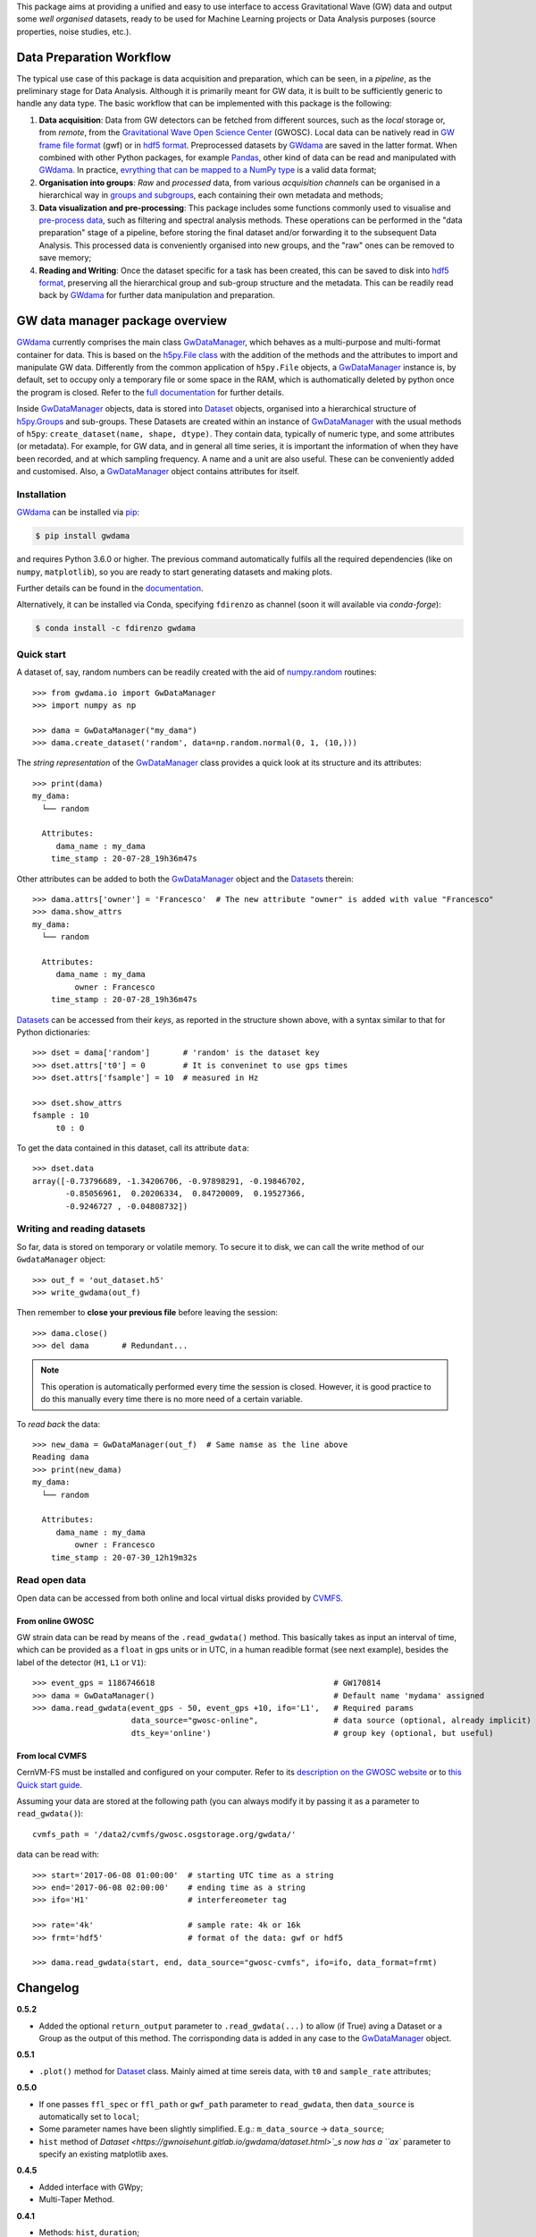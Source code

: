 This package aims at providing a unified and easy to use interface to access Gravitational Wave (GW) data and output some *well organised* datasets, ready to be used for Machine Learning projects or Data Analysis purposes (source properties, noise studies, etc.).

.. image:: https://gitlab.com/gwprojects/gwdama/badges/master/pipeline.svg
    :alt: Pipeline status

.. image:: https://img.shields.io/website-up-down-green-red/http/shields.io.svg
    :target: https://gwnoisehunt.gitlab.io/gwdama
    :alt: Documentation Status
 
.. image:: https://badge.fury.io/py/gwdama.svg
    :target: https://badge.fury.io/py/gwdama
 

.. image:: https://anaconda.org/fdirenzo/gwdama/badges/version.svg
    :target: https://anaconda.org/fdirenzo/gwdama

.. image:: https://anaconda.org/fdirenzo/gwdama/badges/license.svg
    :target: https://opensource.org/licenses/MIT

===========================
 Data Preparation Workflow
===========================

The typical use case of this package is data acquisition and preparation, which can be seen, in a *pipeline*, as the preliminary stage for Data Analysis. Although it is primarily meant for GW data, it is built to be sufficiently generic to handle any data type. The basic workflow that can be implemented with this package is the following:

1. **Data acquisition**: Data from GW detectors can be fetched from different sources, such as the *local* storage or, from *remote*, from the `Gravitational Wave Open Science Center <https://www.gw-openscience.org/>`_ (GWOSC). Local data can be natively read in `GW frame file format <https://lappweb.in2p3.fr/virgo/FrameL/>`_ (gwf) or in `hdf5 format <https://www.hdfgroup.org/solutions/hdf5/>`_. Preprocessed datasets by `GWdama <https://gwnoisehunt.gitlab.io/gwdama/>`_ are saved in the latter format. When combined with other Python packages, for example `Pandas <https://pandas.pydata.org/>`_, other kind of data can be read and manipulated with `GWdama <https://gwnoisehunt.gitlab.io/gwdama/>`_. In practice, `evrything that can be mapped to a NumPy type <https://docs.h5py.org/en/stable/faq.html#what-datatypes-are-supported>`_ is a valid data format;

2. **Organisation into groups**: *Raw* and *processed* data, from various *acquisition channels* can be organised in a hierarchical way in  `groups and subgroups <http://docs.h5py.org/en/stable/high/groups.html>`_, each containing their own metadata and methods;

3. **Data visualization and pre-processing**: This package includes some functions commonly used to visualise and `pre-process data <https://gwnoisehunt.gitlab.io/gwdama/preprocessing.html>`_, such as filtering and spectral analysis methods. These operations can be performed in the "data preparation" stage of a pipeline, before storing the final dataset and/or forwarding it to the subsequent Data Analysis. This processed data is conveniently organised into new groups, and the "raw" ones can be removed to save memory;

4. **Reading and Writing**: Once the dataset specific for a task has been created, this can be saved to disk into `hdf5 format <https://www.hdfgroup.org/solutions/hdf5/>`_, preserving all the hierarchical group and sub-group structure and the metadata. This can be readily read back by `GWdama <https://gwnoisehunt.gitlab.io/gwdama/>`_ for further data manipulation and preparation.


==================================
 GW data manager package overview
==================================

`GWdama <https://gwnoisehunt.gitlab.io/gwdama/>`_ currently comprises the main class `GwDataManager <https://gwnoisehunt.gitlab.io/gwdama/gwdatamanager.html>`_, which behaves as a multi-purpose and multi-format container for data. This is based on the `h5py.File class <http://docs.h5py.org/en/stable/high/file.html>`_ with the addition of the methods and the attributes to import and manipulate GW data. Differently from the common application of ``h5py.File`` objects, a `GwDataManager <https://gwnoisehunt.gitlab.io/gwdama/gwdatamanager.html>`_ instance is, by default, set to occupy only a temporary file or some space in the RAM, which is authomatically deleted by python once the program is closed. Refer to the `full documentation <https://gwnoisehunt.gitlab.io/gwdama>`_ for further details. 

Inside `GwDataManager <https://gwnoisehunt.gitlab.io/gwdama/gwdatamanager.html>`_ objects, data is stored into `Dataset <https://gwnoisehunt.gitlab.io/gwdama/dataset.html>`_ objects, organised into a hierarchical structure of `h5py.Groups <http://docs.h5py.org/en/stable/high/group.html>`_ and sub-groups. These Datasets are created within an instance of `GwDataManager <https://gwnoisehunt.gitlab.io/gwdama/gwdatamanager.html>`_ with the usual methods of ``h5py``: ``create_dataset(name, shape, dtype)``. They contain data, typically of numeric type, and some attributes (or metadata). For example, for GW data, and in general all time series, it is important the information of when they have been recorded, and at which sampling frequency. A name and a unit are also useful. These can be conveniently added and customised. Also, a `GwDataManager <https://gwnoisehunt.gitlab.io/gwdama/gwdatamanager.html>`_ object contains attributes for itself. 

--------------
 Installation
--------------

`GWdama <https://gwnoisehunt.gitlab.io/gwdama/>`_ can be installed via `pip <https://docs.python.org/3/installing/index.html>`_:

.. code-block:: console

    $ pip install gwdama

and requires Python 3.6.0 or higher. The previous command automatically fulfils all the required dependencies (like on ``numpy``, ``matplotlib``), so you are ready to start generating datasets and making plots.

Further details can be found in the `documentation <https://gwnoisehunt.gitlab.io/gwdama/>`_.

Alternatively, it can be installed via Conda, specifying ``fdirenzo`` as channel (soon it will available via *conda-forge*):

.. code-block:: console

    $ conda install -c fdirenzo gwdama



-------------
 Quick start
-------------

A dataset of, say, random numbers can be readily created with the aid of `numpy.random <https://numpy.org/doc/stable/reference/random/index.html>`_ routines::

    >>> from gwdama.io import GwDataManager
    >>> import numpy as np
    
    >>> dama = GwDataManager("my_dama")
    >>> dama.create_dataset('random', data=np.random.normal(0, 1, (10,)))
    
The *string representation* of the `GwDataManager <https://gwnoisehunt.gitlab.io/gwdama/gwdatamanager.html>`_ class provides a quick look at its structure and its attributes::

    >>> print(dama)
    my_dama:
      └── random

      Attributes:
         dama_name : my_dama
        time_stamp : 20-07-28_19h36m47s
    
Other attributes can be added to both the `GwDataManager <https://gwnoisehunt.gitlab.io/gwdama/gwdatamanager.html>`_ object and the `Datasets <https://gwnoisehunt.gitlab.io/gwdama/dataset.html>`_ therein::

    >>> dama.attrs['owner'] = 'Francesco'  # The new attribute "owner" is added with value "Francesco"
    >>> dama.show_attrs
    my_dama:
      └── random

      Attributes:
         dama_name : my_dama
             owner : Francesco
        time_stamp : 20-07-28_19h36m47s  
        
`Datasets <https://gwnoisehunt.gitlab.io/gwdama/dataset.html>`_ can be accessed from their *keys*, as reported in the structure shown above, with a syntax similar to that for Python dictionaries::

    >>> dset = dama['random']       # 'random' is the dataset key
    >>> dset.attrs['t0'] = 0        # It is conveninet to use gps times
    >>> dset.attrs['fsample'] = 10  # measured in Hz
    
    >>> dset.show_attrs
    fsample : 10
         t0 : 0

To get the data contained in this dataset, call its attribute ``data``::

    >>> dset.data
    array([-0.73796689, -1.34206706, -0.97898291, -0.19846702,
           -0.85056961,  0.20206334,  0.84720009,  0.19527366,
           -0.9246727 , -0.04808732])

------------------------------
 Writing and reading datasets
------------------------------

So far, data is stored on temporary or volatile memory. To secure it to disk, we can call the write method of our ``GwdataManager`` object::

    >>> out_f = 'out_dataset.h5'
    >>> write_gwdama(out_f)
    
Then remember to **close your previous file** before leaving the session:
::

    >>> dama.close()
    >>> del dama       # Redundant...

.. note:: This operation is automatically performed every time the session is closed. However, it is good practice to do this manually every time there is no more need of a certain variable.

To *read back* the data::

    >>> new_dama = GwDataManager(out_f)  # Same namse as the line above
    Reading dama
    >>> print(new_dama)
    my_dama:
      └── random

      Attributes:
         dama_name : my_dama
             owner : Francesco
        time_stamp : 20-07-30_12h19m32s

----------------
 Read open data 
----------------

Open data can be accessed from both online and local virtual disks provided by `CVMFS <https://cernvm.cern.ch/fs/>`_. 

From online GWOSC
-----------------
GW strain data can be read by means of the ``.read_gwdata()`` method. This basically takes as input an interval of time, which can be provided as a ``float`` in gps units or in UTC, in a human readible format (see next example), besides the label of the detector (``H1``, ``L1`` or ``V1``):
::

    >>> event_gps = 1186746618                                      # GW170814
    >>> dama = GwDataManager()                                      # Default name 'mydama' assigned
    >>> dama.read_gwdata(event_gps - 50, event_gps +10, ifo='L1',   # Required params
                         data_source="gwosc-online",                # data source (optional, already implicit)
                         dts_key='online')                          # group key (optional, but useful)


From local CVMFS
----------------
 
CernVM-FS must be installed and configured on your computer. Refer to its `description on the GWOSC website <https://www.gw-openscience.org/cvmfs/>`_ 
or to `this Quick start guide <https://cernvm.cern.ch/portal/filesystem/quickstart>`_.

Assuming your data are stored at the following path (you can always modify it by passing it as a parameter to ``read_gwdata()``)::

   cvmfs_path = '/data2/cvmfs/gwosc.osgstorage.org/gwdata/' 

data can be read with:

::

    >>> start='2017-06-08 01:00:00'  # starting UTC time as a string
    >>> end='2017-06-08 02:00:00'    # ending time as a string
    >>> ifo='H1'                     # interfereometer tag

    >>> rate='4k'                    # sample rate: 4k or 16k
    >>> frmt='hdf5'                  # format of the data: gwf or hdf5
    
    >>> dama.read_gwdata(start, end, data_source="gwosc-cvmfs", ifo=ifo, data_format=frmt)
    
    
===========
 Changelog
===========

**0.5.2**

* Added the optional ``return_output`` parameter to ``.read_gwdata(...)`` to allow (if True) aving a Dataset or a Group as the output of this method. The corrisponding data is added in any case to the `GwDataManager <https://gwnoisehunt.gitlab.io/gwdama/gwdatamanager.html>`_ object.

**0.5.1**

* ``.plot()`` method for `Dataset <https://gwnoisehunt.gitlab.io/gwdama/dataset.html>`_ class. Mainly aimed at time sereis data, with ``t0`` and ``sample_rate`` attributes; 

**0.5.0**

* If one passes ``ffl_spec`` or ``ffl_path`` or ``gwf_path`` parameter to ``read_gwdata``, then ``data_source`` is automatically set to ``local``;
* Some parameter names have been slightly simplified. E.g.: ``m_data_source`` -> ``data_source``;
* ``hist`` method of `Dataset <https://gwnoisehunt.gitlab.io/gwdama/dataset.html>`_s now has a ``ax`` parameter to specify an existing matplotlib axes.

**0.4.5**

* Added interface with GWpy;
* Multi-Taper Method.

**0.4.1**

* Methods: ``hist``, ``duration``;
* Attributes: ``groups``;
* Preprocessing functions: ``PSD``, ``whiten``, ``taper``.

**0.4.0**

* Implemented support for data on Virgo Farm.

